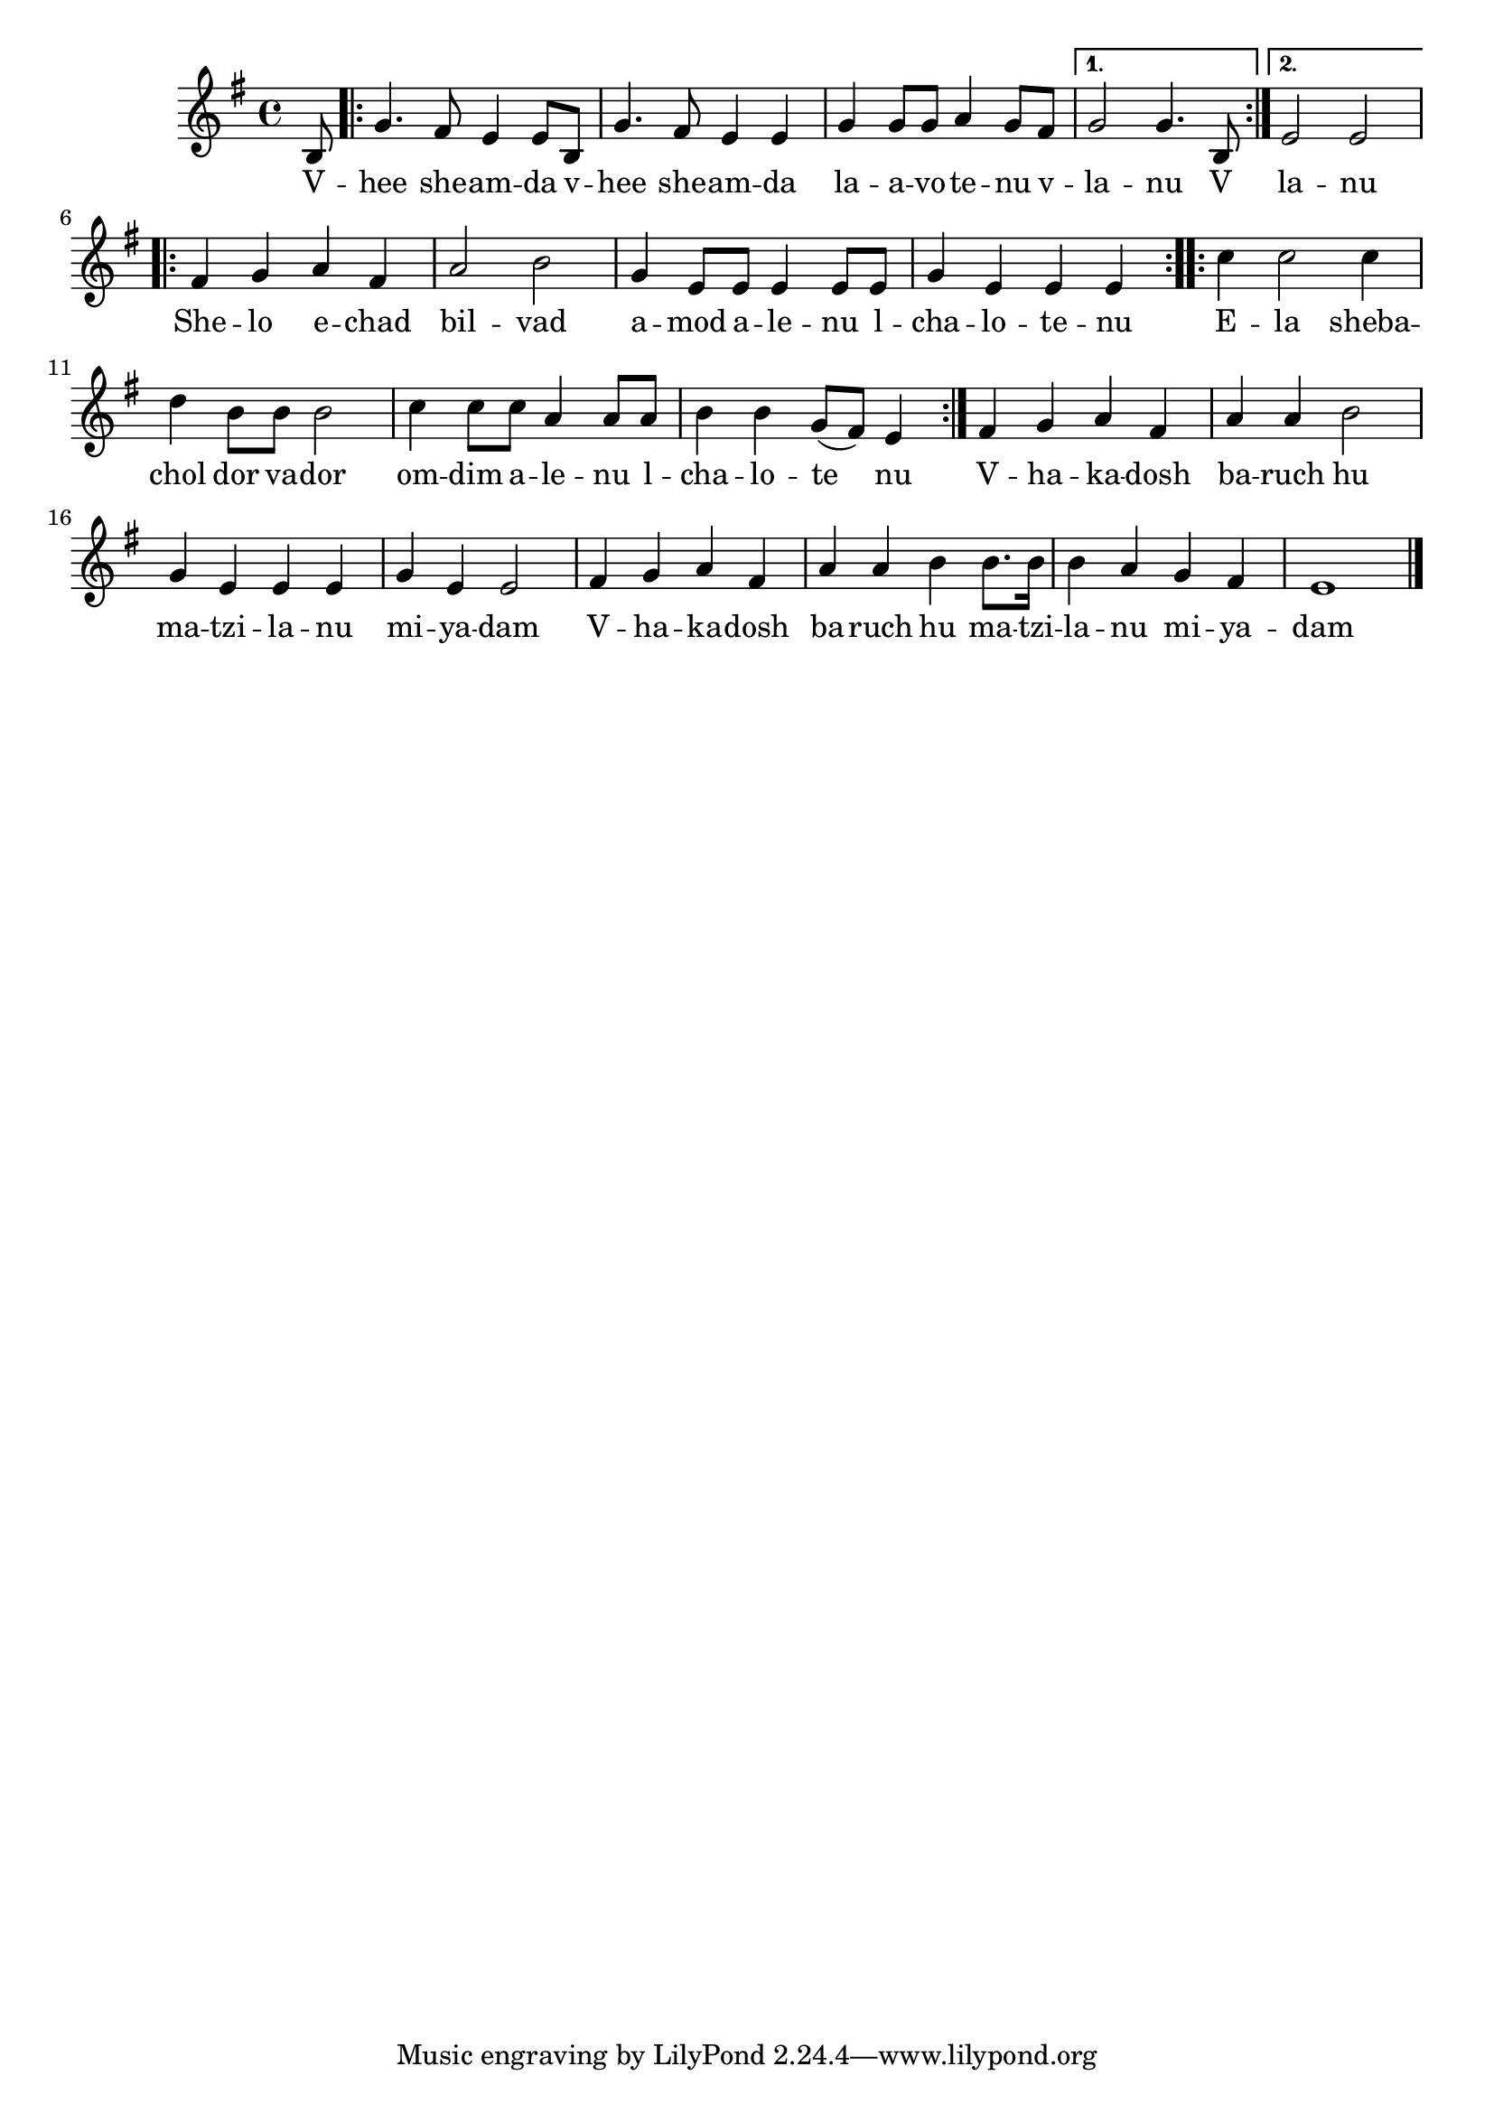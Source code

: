 \version "2.11.20"

\score {
<<
  \transpose d b,
  \new Voice {
    \relative c' {
      \key g \minor
      \partial 8 d8
      \repeat volta 2 {
      | bes'4. a8 g4 g8 d
      | bes'4. a8 g4 g
      | bes4 bes8 bes c4 bes8 a
      }
      \alternative {
        { bes2 bes4. d,8 }
	{ g2 g }
      }
      \repeat volta 2 {
      | a4 bes c a
      | c2 d2
      | bes4 g8 g g4 g8 g
      | bes4 g g g
      }
      \repeat volta 2 {
      | es'4 es2 es4
      | f4 d8 d d2
      | es4 es8 es c4 c8 c
      | d4 d bes8( a) g4
      }
      | a4 bes c a
      | c c d2
      | bes4 g g g
      | bes g g2
      | a4 bes c a
      | c c d d8. d16
      | d4 c bes a
      | g1 \bar "|."
    }
  }

  \addlyrics {
    \repeat volta 2 {
      V -- hee she -- am -- da
      v -- hee she -- am -- da
      la -- a -- vo -- te -- nu v --
    }
    \alternative {
      { la -- nu V }
      { la -- nu }
    }
    \repeat volta 2 {
      She -- lo e -- chad bil -- vad
      a -- mod a -- le -- nu l -- cha -- lo -- te -- nu
    }
    \repeat volta 2 {
      E -- la sheba -- chol dor va -- dor
      om -- dim a -- le -- nu l -- cha -- lo -- te nu
    }
    V -- ha -- ka -- dosh ba -- ruch hu
    ma -- tzi -- la -- nu mi -- ya -- dam
    V -- ha -- ka -- dosh ba -- ruch hu
    ma -- tzi -- la -- nu mi -- ya -- dam
  }
>>

\header { title = "V’hee sheamda" }
}
